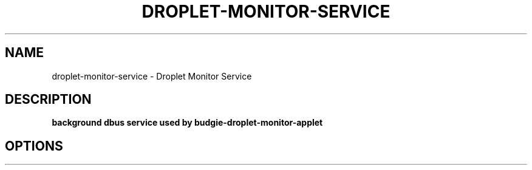 .TH DROPLET-MONITOR-SERVICE 1 2023-08-07 Linux "User commands"
.SH NAME
droplet-monitor-service \- Droplet Monitor Service
.SH DESCRIPTION
.B background dbus service used by budgie-droplet-monitor-applet
.PP
.SH OPTIONS
